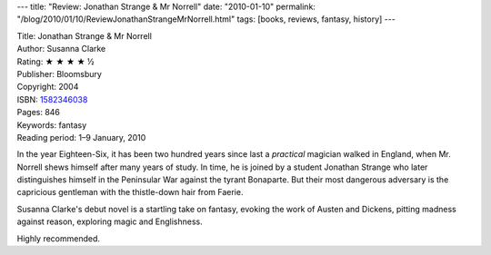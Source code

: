---
title: "Review: Jonathan Strange & Mr Norrell"
date: "2010-01-10"
permalink: "/blog/2010/01/10/ReviewJonathanStrangeMrNorrell.html"
tags: [books, reviews, fantasy, history]
---



.. image:: https://images-na.ssl-images-amazon.com/images/P/1582346038.01.MZZZZZZZ.jpg
    :alt: Jonathan Strange & Mr Norrell
    :target: http://www.amazon.com/dp/1582346038/?tag=georgvreill-20
    :class: right-float

| Title: Jonathan Strange & Mr Norrell
| Author: Susanna Clarke
| Rating: ★ ★ ★ ★ ½
| Publisher: Bloomsbury
| Copyright: 2004
| ISBN: `1582346038 <http://www.amazon.com/dp/1582346038/?tag=georgvreill-20>`_
| Pages: 846
| Keywords: fantasy
| Reading period: 1–9 January, 2010

In the year Eighteen-Six, it has been two hundred years
since last a *practical* magician walked in England,
when Mr. Norrell shews himself after many years of study.
In time, he is joined by a student Jonathan Strange
who later distinguishes himself in the Peninsular War against the tyrant Bonaparte.
But their most dangerous adversary is the
capricious gentleman with the thistle-down hair from Faerie.

Susanna Clarke's debut novel is a startling take on fantasy,
evoking the work of Austen and Dickens,
pitting madness against reason,
exploring magic and Englishness.

Highly recommended.

.. _permalink:
    /blog/2010/01/10/ReviewJonathanStrangeMrNorrell.html
